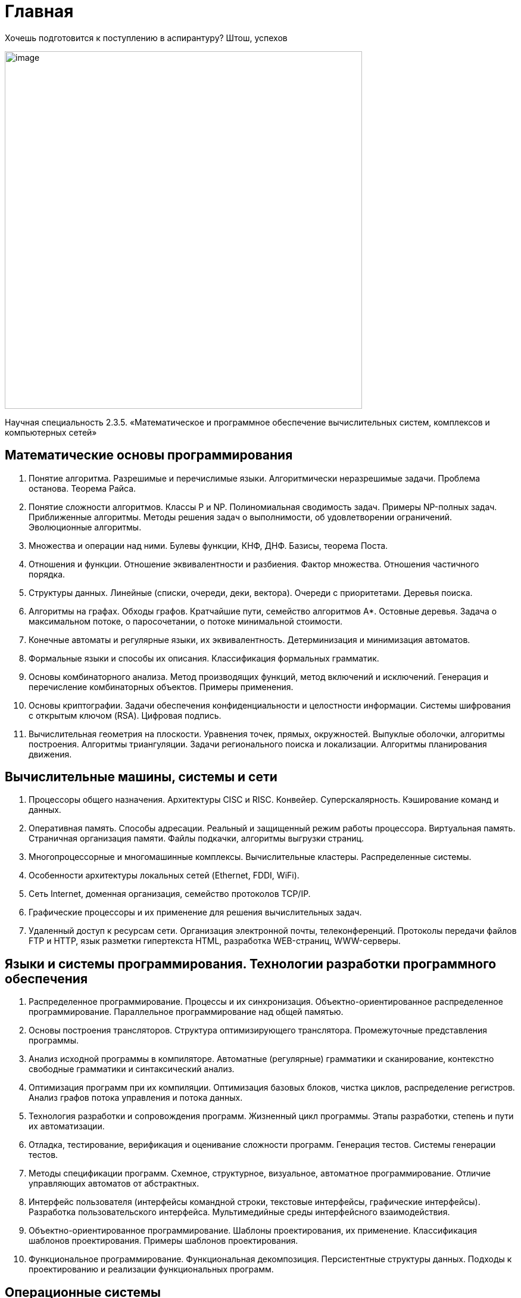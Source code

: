 = Главная

Хочешь подготовится к поступлению в аспирантуру? Штош, успехов

image::image.jpg[width=600]

Научная специальность 2.3.5.  «Математическое и программное обеспечение вычислительных систем, комплексов и компьютерных сетей»


== Математические основы программирования

1. Понятие алгоритма. Разрешимые и перечислимые языки. Алгоритмически неразрешимые задачи. Проблема останова. Теорема Райса.

2. Понятие сложности алгоритмов. Классы P и NP. Полиномиальная сводимость задач. Примеры NP-полных задач. Приближенные алгоритмы. Методы решения задач о выполнимости, об удовлетворении ограничений. Эволюционные алгоритмы.

3. Множества и операции над ними. Булевы функции, КНФ, ДНФ. Базисы, теорема Поста.

4. Отношения и функции. Отношение эквивалентности и разбиения. Фактор множества. Отношения частичного порядка.

5. Структуры данных. Линейные (списки, очереди, деки, вектора). Очереди с приоритетами. Деревья поиска.

6. Алгоритмы на графах. Обходы графов. Кратчайшие пути, семейство алгоритмов A*. Остовные деревья. Задача о максимальном потоке, о паросочетании, о потоке минимальной стоимости.

7. Конечные автоматы и регулярные языки, их эквивалентность. Детерминизация и минимизация автоматов.

8. Формальные языки и способы их описания. Классификация формальных грамматик.

9. Основы комбинаторного анализа. Метод производящих функций, метод включений и исключений. Генерация и перечисление комбинаторных объектов. Примеры применения.

10. Основы криптографии. Задачи обеспечения конфиденциальности и целостности информации. Системы шифрования с открытым ключом (RSA). Цифровая подпись.

11. Вычислительная геометрия на плоскости. Уравнения точек, прямых, окружностей. Выпуклые оболочки, алгоритмы построения. Алгоритмы триангуляции. Задачи регионального поиска и локализации. Алгоритмы планирования движения.


== Вычислительные машины, системы и сети

1. Процессоры общего назначения. Архитектуры CISC и RISC. Конвейер. Суперскалярность. Кэширование команд и данных.

2. Оперативная память. Способы адресации. Реальный и защищенный режим работы процессора. Виртуальная память. Страничная организация памяти. Файлы подкачки, алгоритмы выгрузки страниц.

3. Многопроцессорные и многомашинные комплексы. Вычислительные кластеры. Распределенные системы.

4. Особенности архитектуры локальных сетей (Ethernet, FDDI, WiFi).

5. Сеть Internet, доменная организация, семейство протоколов TCP/IP.

6. Графические процессоры и их применение для решения вычислительных задач.

7. Удаленный доступ к ресурсам сети. Организация электронной почты, телеконференций. Протоколы передачи файлов FTP и HTTP, язык разметки гипертекста HTML, разработка WEB-страниц, WWW-серверы.


== Языки и системы программирования. Технологии разработки программного обеспечения

1. Распределенное программирование. Процессы и их синхронизация. Объектно-ориентированное распределенное программирование. Параллельное программирование над общей памятью.

2. Основы построения трансляторов. Структура оптимизирующего транслятора. Промежуточные представления программы.

3. Анализ исходной программы в компиляторе. Автоматные (регулярные) грамматики и сканирование, контекстно свободные грамматики и синтаксический анализ.

4. Оптимизация программ при их компиляции. Оптимизация базовых блоков, чистка циклов, распределение регистров. Анализ графов потока управления и потока данных.

5. Технология разработки и сопровождения программ. Жизненный цикл программы. Этапы разработки, степень и пути их автоматизации.

6. Отладка, тестирование, верификация и оценивание сложности программ. Генерация тестов. Системы генерации тестов.

7. Методы спецификации программ. Схемное, структурное, визуальное, автоматное программирование. Отличие управляющих автоматов от абстрактных.

8. Интерфейс пользователя (интерфейсы командной строки, текстовые интерфейсы, графические интерфейсы). Разработка пользовательского интерфейса. Мультимедийные среды интерфейсного взаимодействия.

9. Объектно-ориентированное программирование. Шаблоны проектирования, их применение. Классификация шаблонов проектирования. Примеры шаблонов проектирования.

10. Функциональное программирование. Функциональная декомпозиция. Персистентные структуры данных. Подходы к проектированию и реализации функциональных программ.


== Операционные системы

1.  Виды процессов и управления ими в современных ОС. Представление процессов, их контексты, иерархии порождения, состояния и взаимодействие. Многозадачный (многопрограммный) режим работы. Команды управления процессами. Средства взаимодействия процессов.

2. Параллельные процессы, схемы порождения и управления. Организация межпроцессного взаимодействия: общая память, обмен сообщениями, организация почтовых ящиков. Модели согласованности данных.

3. Операционные средства управления процессами при их реализации на параллельных и распределенных вычислительных системах и сетях: стандарты и программные средства PVM, MPI, OpenMP, POSIX.

4. Одноуровневые и многоуровневые дисциплины циклического обслуживания процессов на центральном процессоре, выбор кванта.

5. Оптимизация многозадачной работы компьютеров. Операционные системы Windows, Unix, Linux. Особенности организации, предоставляемые услуги пользовательского взаимодействия.

6. Операционные средства управления сетями. Эталонная модель взаимодействия открытых систем ISO/OSI. Маршрутизация и управление потоками данных в сети.


== Методы хранения данных и доступа к ним. Организация баз данных и знаний

1. Теоретические основы реляционной модели данных (РДМ). Реляционная алгебра, реляционное исчисление. Функциональные зависимости и нормализация отношений.

2. Организация и проектирование физического уровня БД. Методы индексирования.

3. Стандарты языков SQL. Интерактивный, встроенный, динамический SQL.

4. Информационно-поисковые системы. Классификация. Методы реализации и ускорения поиска.

5. Методы представления знаний: процедурные представления, логические представления, семантические сети, фреймы, системы продукций. Интегрированные методы представления знаний. Языки представления знаний. Базы знаний.

6. Экспертные системы (ЭС). Архитектура ЭС. Механизмы вывода, подсистемы объяснения, общения, приобретения знаний ЭС. Жизненный цикл экспертной системы.
